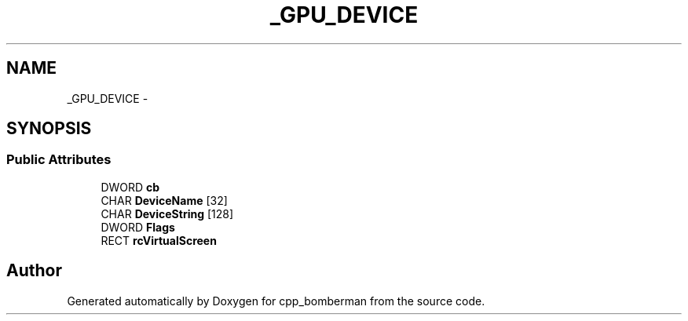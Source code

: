 .TH "_GPU_DEVICE" 3 "Sun Jun 7 2015" "Version 0.42" "cpp_bomberman" \" -*- nroff -*-
.ad l
.nh
.SH NAME
_GPU_DEVICE \- 
.SH SYNOPSIS
.br
.PP
.SS "Public Attributes"

.in +1c
.ti -1c
.RI "DWORD \fBcb\fP"
.br
.ti -1c
.RI "CHAR \fBDeviceName\fP [32]"
.br
.ti -1c
.RI "CHAR \fBDeviceString\fP [128]"
.br
.ti -1c
.RI "DWORD \fBFlags\fP"
.br
.ti -1c
.RI "RECT \fBrcVirtualScreen\fP"
.br
.in -1c

.SH "Author"
.PP 
Generated automatically by Doxygen for cpp_bomberman from the source code\&.
